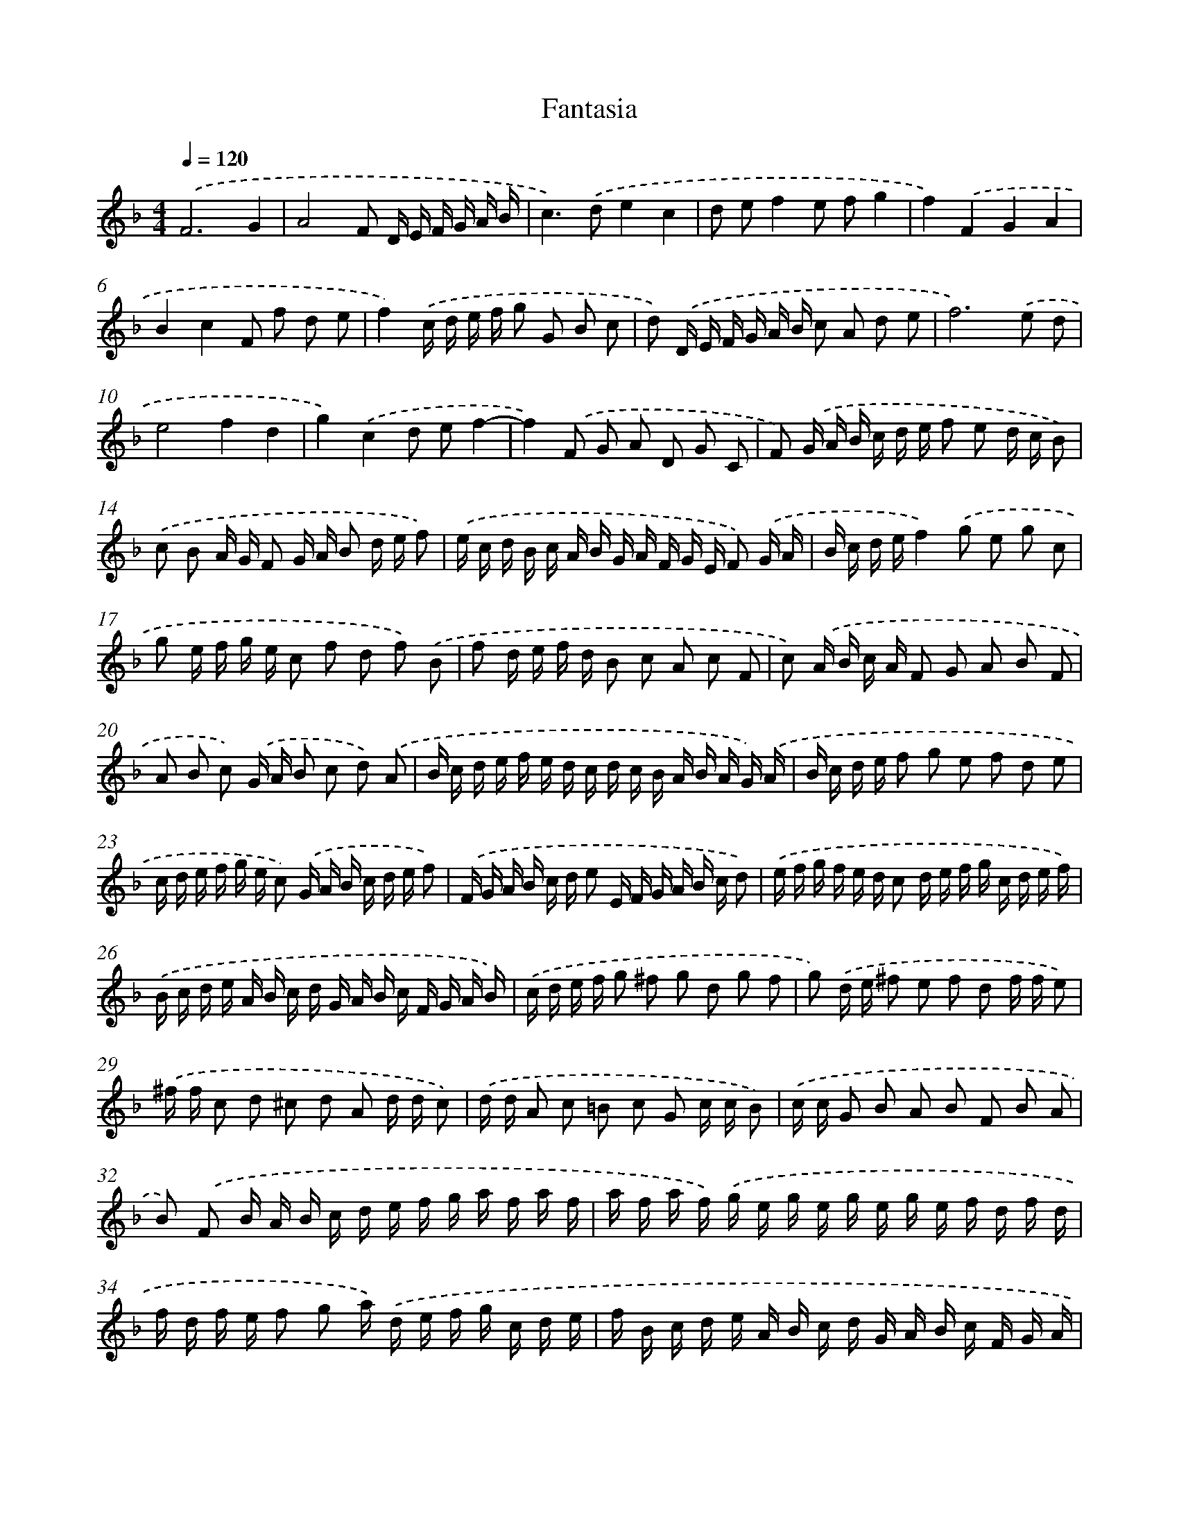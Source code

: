 X: 463
T: Fantasia
%%abc-version 2.0
%%abcx-abcm2ps-target-version 5.9.1 (29 Sep 2008)
%%abc-creator hum2abc beta
%%abcx-conversion-date 2018/11/01 14:35:33
%%humdrum-veritas 3147619151
%%humdrum-veritas-data 4126807367
%%continueall 1
%%barnumbers 0
L: 1/16
M: 4/4
Q: 1/4=120
K: F clef=treble
.('F12G4 |
A8F2 D E F G A B |
c4>).('d4e4c4 |
d2 e2f4e2 f2g4 |
f4).('F4G4A4 |
B4c4F2 f2 d2 e2 |
f4).('c d e f g2 G2 B2 c2 |
d2) .('D E F G A B c2 A2 d2 e2 |
f12).('e2 d2 |
e8f4d4 |
g4).('c4d2 e2f4- |
f4).('F2 G2 A2 D2 G2 C2 |
F2) .('G A B c d e f2 e2 d c B2) |
.('c2 B2 A G F2 G A B2 d e f2) |
.('e c d B c A B G A F G E F2) .('G A |
B c d ef4).('g2 e2 g2 c2 |
g2 e f g e c2 f2 d2 f2) .('B2 |
f2 d e f d B2 c2 A2 c2 F2 |
c2) .('A B c A F2 G2 A2 B2 F2 |
A2 B2 c2) .('G A B2 c2 d2) .('A2 |
B c d e f e d c d c B A B A G) .('A |
B c d e f2 g2 e2 f2 d2 e2 |
c d e f g e c2) .('G A B c d e f2) |
.('F G A B c d e2 E F G A B c d2) |
.('e f g f e d c2 d e f g c d e f) |
.('B c d e A B c d G A B c F G A B) |
.('c d e f g2 ^f2 g2 d2 g2 f2 |
g2) .('d e ^f2 e2 f2 d2 f f e2) |
.('^f f c2 d2 ^c2 d2 A2 d d c2) |
.('d d A2 c2 =B2 c2 G2 c c B2) |
.('c c G2 B2 A2 B2 F2 B2 A2 |
B2) .('F2 B A B c d e f g a f a f |
a f a f) .('g e g e g e g e f d f d |
f d f e f2 g2 a) .('d e f g c d e |
f B c d e A B c d G A B c F G A |
B) .('E F G A D E F G C D EF4- |
F4).('E2 D2E8 |
F2 G A B c d e f2 e d c B A G |
F16) |]
